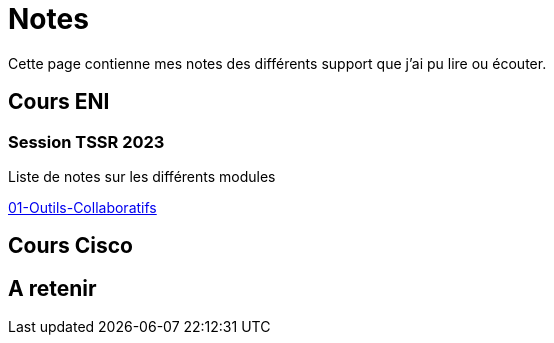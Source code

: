 = Notes

Cette page contienne mes notes des différents support que j'ai pu lire ou écouter.

== Cours ENI

=== Session TSSR 2023

Liste de notes sur les différents modules

link:/notes/eni/tssr2023/Module1/01-Outils-Collaboratifs/01-Outils-Collaboratifs[01-Outils-Collaboratifs]

== Cours Cisco

== A retenir